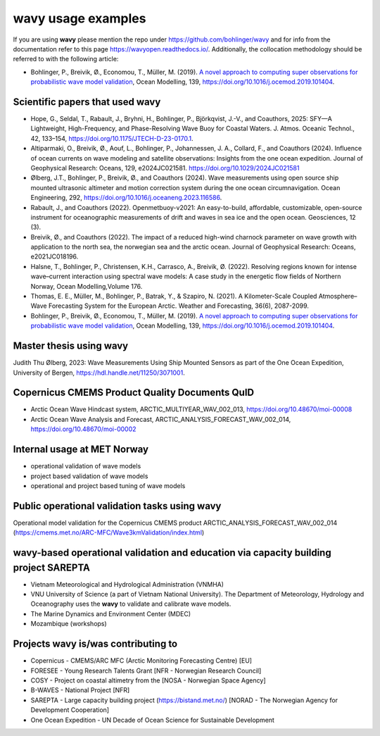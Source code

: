 .. _credits-label:

**wavy** usage examples
=======================

If you are using **wavy** please mention the repo under https://github.com/bohlinger/wavy and for info from the documentation refer to this page `https://wavyopen.readthedocs.io/ <https://wavyopen.readthedocs.io/en/latest/index.html>`_. Additionally, the collocation methodology should be referred to with the following article: 

* Bohlinger, P., Breivik, Ø., Economou, T., Müller, M. (2019). `A novel approach to computing super observations for probabilistic wave model validation <https://www.sciencedirect.com/science/article/pii/S1463500319300435>`_, Ocean Modelling, 139, `<https://doi.org/10.1016/j.ocemod.2019.101404>`_.


Scientific papers that used **wavy**
************************************
* Hope, G., Seldal, T., Rabault, J., Bryhni, H., Bohlinger, P., Björkqvist, J.-V., and Coauthors, 2025: SFY—A Lightweight, High-Frequency, and Phase-Resolving Wave Buoy for Coastal Waters. J. Atmos. Oceanic Technol., 42, 133–154, https://doi.org/10.1175/JTECH-D-23-0170.1.
* Altiparmaki, O., Breivik, Ø., Aouf, L., Bohlinger, P., Johannessen, J. A., Collard, F., and Coauthors (2024). Influence of ocean currents on wave modeling and satellite observations: Insights from the one ocean expedition. Journal of Geophysical Research: Oceans, 129, e2024JC021581. https://doi.org/10.1029/2024JC021581
* Ølberg, J.T., Bohlinger, P., Breivik, Ø., and Coauthors (2024). Wave measurements using open source ship mounted ultrasonic altimeter and motion correction system during the one ocean circumnavigation. Ocean Engineering, 292, https://doi.org/10.1016/j.oceaneng.2023.116586.
* Rabault, J., and Coauthors (2022). Openmetbuoy-v2021: An easy-to-build, affordable, customizable, open-source instrument for oceanographic measurements of drift and waves in sea ice and the open ocean. Geosciences, 12 (3).
* Breivik, Ø., and Coauthors (2022). The impact of a reduced high-wind charnock parameter on wave growth with application to the north sea, the norwegian sea and the arctic ocean. Journal of Geophysical Research: Oceans, e2021JC018196.
* Halsne, T., Bohlinger, P., Christensen, K.H., Carrasco, A., Breivik, Ø. (2022). Resolving regions known for intense wave–current interaction using spectral wave models: A case study in the energetic flow fields of Northern Norway, Ocean Modelling,Volume 176.
* Thomas, E. E., Müller, M., Bohlinger, P., Batrak, Y., & Szapiro, N. (2021). A Kilometer-Scale Coupled Atmosphere–Wave Forecasting System for the European Arctic. Weather and Forecasting, 36(6), 2087-2099.
* Bohlinger, P., Breivik, Ø., Economou, T., Müller, M. (2019). `A novel approach to computing super observations for probabilistic wave model validation <https://www.sciencedirect.com/science/article/pii/S1463500319300435>`_, Ocean Modelling, 139, `<https://doi.org/10.1016/j.ocemod.2019.101404>`_.

Master thesis using wavy
************************
Judith Thu Ølberg, 2023: Wave Measurements Using Ship Mounted Sensors as part of the One Ocean Expedition, University of Bergen, https://hdl.handle.net/11250/3071001.

Copernicus CMEMS Product Quality Documents QuID
***********************************************
* Arctic Ocean Wave Hindcast system, ARCTIC_MULTIYEAR_WAV_002_013, https://doi.org/10.48670/moi-00008
* Arctic Ocean Wave Analysis and Forecast, ARCTIC_ANALYSIS_FORECAST_WAV_002_014, https://doi.org/10.48670/moi-00002

Internal usage at MET Norway
****************************
* operational validation of wave models
* project based validation of wave models
* operational and project based tuning of wave models

Public operational validation tasks using **wavy**
**************************************************
Operational model validation for the Copernicus CMEMS product ARCTIC_ANALYSIS_FORECAST_WAV_002_014 (https://cmems.met.no/ARC-MFC/Wave3kmValidation/index.html)

**wavy**-based operational validation and education via capacity building project SAREPTA
*****************************************************************************************
* Vietnam Meteorological and Hydrological Administration (VNMHA)
* VNU University of Science (a part of Vietnam National University). The Department of Meteorology, Hydrology and Oceanography uses the **wavy** to validate and calibrate wave models.
* The Marine Dynamics and Environment Center (MDEC)
* Mozambique (workshops)

Projects **wavy** is/was contributing to
****************************************
* Copernicus - CMEMS/ARC MFC (Arctic Monitoring Forecasting Centre) [EU]
* FORESEE - Young Research Talents Grant [NFR - Norwegian Research Council]
* COSY - Project on coastal altimetry from the [NOSA - Norwegian Space Agency]
* B-WAVES - National Project [NFR]
* SAREPTA - Large capacity building project (https://bistand.met.no/) [NORAD - The Norwegian Agency for Development Cooperation]
* One Ocean Expedition - UN Decade of Ocean Science for Sustainable Development
